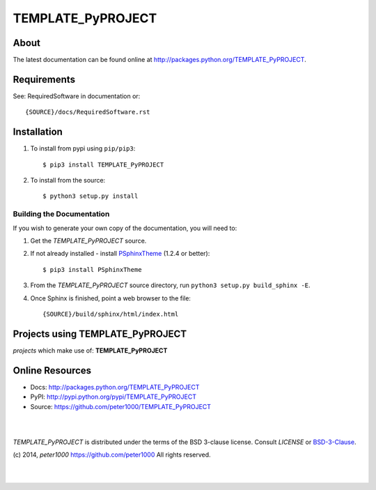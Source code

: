 ==================
TEMPLATE_PyPROJECT
==================

About
=====
.. todo:: write about

The latest documentation can be found online at `<http://packages.python.org/TEMPLATE_PyPROJECT>`_.


Requirements
============
See: RequiredSoftware in documentation or::

   {SOURCE}/docs/RequiredSoftware.rst


Installation
============
#. To install from pypi using ``pip/pip3``::

   $ pip3 install TEMPLATE_PyPROJECT

#. To install from the source::

   $ python3 setup.py install


Building the Documentation
--------------------------
If you wish to generate your own copy of the documentation, you will need to:

#. Get the `TEMPLATE_PyPROJECT` source.
#. If not already installed - install `PSphinxTheme <https://github.com/peter1000/PSphinxTheme>`_ (1.2.4 or better)::

   $ pip3 install PSphinxTheme

#. From the `TEMPLATE_PyPROJECT` source directory, run ``python3 setup.py build_sphinx -E``.
#. Once Sphinx is finished, point a web browser to the file::

   {SOURCE}/build/sphinx/html/index.html


Projects using TEMPLATE_PyPROJECT
=================================

`projects` which make use of: **TEMPLATE_PyPROJECT**



Online Resources
================
- Docs:       http://packages.python.org/TEMPLATE_PyPROJECT
- PyPI:       http://pypi.python.org/pypi/TEMPLATE_PyPROJECT
- Source:     https://github.com/peter1000/TEMPLATE_PyPROJECT

|
|

`TEMPLATE_PyPROJECT` is distributed under the terms of the BSD 3-clause license.
Consult `LICENSE` or `BSD-3-Clause <http://opensource.org/licenses/BSD-3-Clause>`_.

(c) 2014, `peter1000` https://github.com/peter1000
All rights reserved.

|
|
